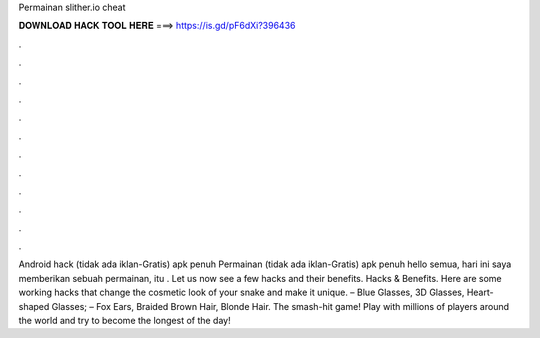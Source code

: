 Permainan slither.io cheat

𝐃𝐎𝐖𝐍𝐋𝐎𝐀𝐃 𝐇𝐀𝐂𝐊 𝐓𝐎𝐎𝐋 𝐇𝐄𝐑𝐄 ===> https://is.gd/pF6dXi?396436

.

.

.

.

.

.

.

.

.

.

.

.

Android hack  (tidak ada iklan-Gratis) apk penuh Permainan  (tidak ada iklan-Gratis) apk penuh hello semua, hari ini saya memberikan sebuah permainan, itu . Let us now see a few  hacks and their benefits.  Hacks & Benefits. Here are some working  hacks that change the cosmetic look of your snake and make it unique. – Blue Glasses, 3D Glasses, Heart-shaped Glasses; – Fox Ears, Braided Brown Hair, Blonde Hair. The smash-hit game! Play with millions of players around the world and try to become the longest of the day!